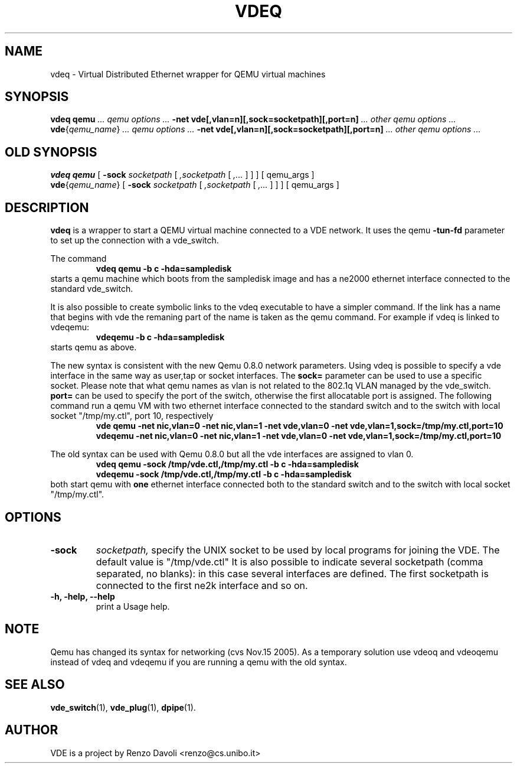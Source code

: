 .\" Copyright (c) 2004-2005 Renzo Davoli
.\"
.\" This is free documentation; you can redistribute it and/or
.\" modify it under the terms of the GNU General Public License as
.\" published by the Free Software Foundation; either version 2 of
.\" the License, or (at your option) any later version.
.\"
.\" The GNU General Public License's references to "object code"
.\" and "executables" are to be interpreted as the output of any
.\" document formatting or typesetting system, including
.\" intermediate and printed output.
.\"
.\" This manual is distributed in the hope that it will be useful,
.\" but WITHOUT ANY WARRANTY; without even the implied warranty of
.\" MERCHANTABILITY or FITNESS FOR A PARTICULAR PURPOSE.  See the
.\" GNU General Public License for more details.
.\"
.\" You should have received a copy of the GNU General Public
.\" License along with this manual; if not, write to the Free
.\" Software Foundation, Inc., 675 Mass Ave, Cambridge, MA 02139,
.\" USA.

.TH VDEQ 1 "November 18, 2005" "Virtual Distributed Ethernet"
.SH NAME
vdeq \- Virtual Distributed Ethernet wrapper for QEMU virtual machines
.SH SYNOPSIS
.B vdeq
.B qemu
.I ... qemu options ...
.B -net vde[,vlan=n][,sock=socketpath][,port=n]
.I ... other qemu options ...
.br
.B vde\fP{\fIqemu_name\fP}
.I ... qemu options ...
.B -net vde[,vlan=n][,sock=socketpath][,port=n]
.I ... other qemu options ...
.br

.SH OLD SYNOPSIS
.B vdeq 
.B qemu
[
.B \-sock
.I socketpath
[
.I ,socketpath
[
.I ,...
]
]
]
[ qemu_args ]
.br
.B vde\fP{\fIqemu_name\fP} 
[
.B \-sock
.I socketpath
[
.I ,socketpath
[
.I ,...
]
]
]
[ qemu_args ]

.br
.SH DESCRIPTION
\fBvdeq\fP 
is a wrapper to start a QEMU virtual machine connected to a VDE network.
It uses the qemu \fB \-tun-fd \fP parameter to set up the connection with
a vde_switch.

The command
.RS
.br
.B 
vdeq qemu -b c -hda=sampledisk
.RE
starts a qemu machine which boots from the sampledisk image and
has a ne2000 ethernet interface connected to the standard vde_switch.
.br

It is also possible to create symbolic links to the vdeq executable to have
a simpler command. If the link has a name that begins with vde the remaning part
of the name is taken as the qemu command. For example if vdeq is linked to
vdeqemu:
.RS
.br
.B 
vdeqemu -b c -hda=sampledisk
.RE
starts qemu as above.

The new syntax is consistent with the new Qemu 0.8.0 network parameters.
Using vdeq is possible to specify a vde interface in the same way as
user,tap or socket interfaces.
The \fBsock=\fP parameter can be used to use a specific socket.
Please note that what qemu names as vlan is not related to the
802.1q VLAN managed by the vde_switch.
\fBport=\fP can be used to specify the port of the switch,
otherwise the first allocatable port is assigned.
The following command run a qemu VM with two ethernet interface
connected to the standard switch and
to the switch with local socket "/tmp/my.ctl", port 10, respectively
.RS
.br
.B
vde qemu -net nic,vlan=0 -net nic,vlan=1 -net vde,vlan=0 -net vde,vlan=1,sock=/tmp/my.ctl,port=10
.RE
.RS
.br
.B
vdeqemu -net nic,vlan=0 -net nic,vlan=1 -net vde,vlan=0 -net vde,vlan=1,sock=/tmp/my.ctl,port=10
.RE

The old syntax can be used with Qemu 0.8.0 but all the vde interfaces are assigned to
vlan 0.
.RS
.br
.B 
vdeq qemu -sock /tmp/vde.ctl,/tmp/my.ctl -b c -hda=sampledisk
.RE
.RS
.br
.B 
vdeqemu -sock /tmp/vde.ctl,/tmp/my.ctl -b c -hda=sampledisk
.RE
both start qemu with \fBone\fP ethernet interface connected both to the standard switch and
to the switch with local socket "/tmp/my.ctl".

.SH OPTIONS
.TP
.B \-sock 
.I socketpath, 
specify the UNIX socket to be used by local programs for joining the VDE.
The default value is "/tmp/vde.ctl"
It is also possible to indicate several socketpath (comma separated, no blanks):
in this case several interfaces are defined. The first socketpath is connected
to the first ne2k interface and so on.
.br
.TP
.B -h, -help, --help
print a Usage help.
.SH NOTE
Qemu has changed its syntax for networking (cvs Nov.15 2005).
As a temporary solution use vdeoq and vdeoqemu instead of vdeq and vdeqemu
if you are running a qemu with the old syntax.
.br
.SH SEE ALSO
.BR vde_switch (1),
.BR vde_plug (1),
.BR dpipe (1).
.br
.SH AUTHOR
VDE is a project by Renzo Davoli <renzo@cs.unibo.it>
